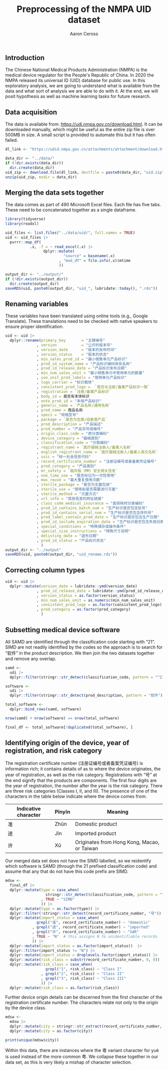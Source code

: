 #+TITLE: Preprocessing of the NMPA UID dataset
#+AUTHOR: Aaron Ceross
#+DATE:
#+OPTIONS: ':true *:true toc:nil

** Introduction

The Chinese National Medical Products Administration (NMPA) is the
medical device regulator for the People's Republic of China. In 2020
the NMPA released its universal ID (UID) database for public use. In
this exploratory analysis, we are going to understand what is
available from the data and what sort of analysis we are able to do
with it. At the end, we will posit hypothesis as well as machine
learning tasks for future research.

** Data acquisition

The data is available from: https://udi.nmpa.gov.cn/download.html. It
can be downloaded manually, which might be useful as the entire zip
file is over 500MB in size. A small script is provided to automate
this but it has often failed.

#+begin_src R :session :cache yes :tangle yes
  dl_link <- "https://udid.nmpa.gov.cn/attachments/attachment/download.html?path=A2E0C4E371D356DC134BE4F49B806211AF5D12A4AF10DF79C79DB42EA17E352B5A30FC069517944FC95D040BEA797CF317BBBE5A47488813469488D93792AE6C41D7A38E5971F49B"

  data_dir <- "../data/"
  if (!dir.exists(data_dir))
    dir.create(data_dir)
  uid_zip <- download.file(dl_link, destfile = paste0(data_dir, "uid.zip"))
  unzip(uid_zip, exdir = data_dir)
#+end_src

** Merging the data sets together

The data comes as part of 490 Microsoft Excel files. Each file has
five tabs. These need to be concatenated together as a single
dataframe.

#+begin_src R :session :cache yes :tangle yes
  library(tidyverse)
  library(readxl)

  uid_files <- list.files("../data/uid/", full.names = TRUE)
  uid <- uid_files |>
    purrr::map_df(
             .x, .f = ~ read_excel(.x) |>
                   dplyr::mutate(
                            "source" = basename(.x)
                          , "mod_dT" = file.info(.x)$mtime
                          ))

  output_dir <- "../output/"
  if (!dir.exists(output_dir))
    dir.create(output_dir)
  saveRDS(uid, paste0(output_dir, "uid_", lubridate::today(), ".rds"))
#+end_src

** Renaming variables

These variables have been translated using online tools (e.g., Google
Translate). These translations need to be checked with native speakers
to ensure proper identification.

#+begin_src R :session :cache yes :tangle yes
  uid <- uid |>
    dplyr::rename(primary_key       = "主键编号"
                , version           = "公开的版本号"
                , version_date      = "版本的发布时间"
                , version_status    = "版本的状态"
                , min_sales_prod_id = "最小销售单元产品标识"
                , prod_id_system_name = "产品标识编码体系名称"
                , prod_id_release_date = "产品标识发布日期"
                , min_num_sales_unit = "最小销售单元中使用单元的数量"
                , use_unit_prod_labels = "使用单元产品标识"
                , logo_carrier = "标识载体"
                , consistent_prod_logo =  `是否与注册/备案产品标识一致`
                , registration = `注册/备案产品标识`
                , body_id = 是否有本体标识
                , onto_prod_id = "本体产品标识"
                , generic_name = `产品名称/通用名称`
                , prod_name = 商品名称
                , specs = "规格型号"
                , package = `是否为包类/组套类产品`
                , prod_description = "产品描述"
                , prod_number = "产品货号或编号"
                , origin_class_code = "原分类编码"
                , device_category = "器械类别"
                , classification_code = "分类编码"
                , registrant_name = `医疗器械注册人/备案人名称`
                , english_registrant_name = `医疗器械注册人/备案人英文名称`
                , usic = "统一社会信息代码"
                , record_certificate_number = "注册证编号或者备案凭证编号"
                , prod_category = "产品类别"
                , mr_safety = `磁共振（MR）安全相关信息`
                , one_time_use = "是否标记为一次性使用"
                , max_reuse = "最大重复使用次数"
                , sterile_package = "是否为无菌包装"
                , sterile_use = "使用前是否需要进行灭菌"
                , sterile_method = "灭菌方式"
                , url_info = "其他信息的网址链接"
                , class_code_medical_insurance = "医保耗材分类编码"
                , prod_id_contains_batch_num = "生产标识是否包含批号"
                , prod_id_contains_serial_num = "生产标识是否包含序列号"
                , prod_label_contain_prod_date = "生产标识是否包含生产日期"
                , prod_id_include_expiration_date = "生产标识是否包含失效日期"
                , special_conditions = "特殊储存或操作条件"
                , special_size_instructions = "特殊尺寸说明"
                , delisting_date = "退市日期"
                , prod_id_status = "产品标识状态"
                  )
  output_dir <- "../output"
  saveRDS(uid, paste0(output_dir, "uid_rename.rds"))
#+end_src

** Correcting column types

#+begin_src R :session :cache yes :tangle yes
  uid <- uid |>
    dplyr::mutate(version_date = lubridate::ymd(version_date)
                , prod_id_release_date = lubridate::ymd(prod_id_release_date)
                , version_status = as.factor(version_status)
                , min_num_sales_unit = as.numeric(min_num_sales_unit)
                , consistent_prod_logo = as.factor(consistent_prod_logo)
                , prod_category = as.factor(prod_category)
                  )
#+end_src

** Subsetting medical device software

All SAMD are identified through the classification code starting with
"21". SIMD are not readily identified by the codes so the approach is
to search for "软件" in the product description. We then join the two
datasets together and remove any overlap.

#+begin_src R :session :cache yes :tangle yes
  samd <-
    udi |>
    dplyr::filter(stringr::str_detect(classification_code, pattern = "^21-"))

  software <-
    udi |>
    dplyr::filter(stringr::str_detect(prod_description, pattern = "软件"))

  total_software <-
    dplyr::bind_rows(samd, software)

  nrow(samd) + nrow(software) == nrow(total_software)

  final_df <- total_software[!duplicated(total_software), ]
#+end_src

** Identifying origin of the device, year of registration, and risk category

The registration certificate number (注册证编号或者备案凭证编号) is
information rich; it contains details of as to where the device
originates, the year of registration, as well as the risk
category. Registrations with "号" at the end signify that the products
are components. The first four digits are the year of registration,
the number after the year is the risk category. There are three risk
categories (Classes I, II, and III). The presence of one of the
characters in the table below indicate where the device comes from:

| Indicative character | Pīnyīn | Meaning                                     |
|----------------------+--------+---------------------------------------------|
| 准                   | Zhǔn   | Domestic product                            |
| 进                   | Jìn    | Imported product                            |
| 许                   | Xǔ     | Originates from Hong Kong, Macao, or Taiwan |

Our merged data set does not have the SIMD labelled, so we reidentify
which software is SAMD (through the 21 prefixed classification code)
and assume that any that do not have this code prefix are SIMD.

#+begin_src R :session :cache yes :tangle yes
  mdsw <-
    final_df |>
    dplyr::mutate(type = case_when(
                    stringr::str_detect(classification_code, pattern = "^21-") ~ "SAMD"
                  , TRUE ~ "SIMD"
                  )) |>
    dplyr::mutate(type = as.factor(type)) |>
    dplyr::filter(!stringr::str_detect(record_certificate_number, "号")) |>
    dplyr::mutate(import_status = case_when(
                grepl("准", record_certificate_number) ~ "domestic"
              , grepl("进", record_certificate_number) ~ "imported"
              , grepl("许", record_certificate_number) ~ "SAR"
              , TRUE ~ "N"  # this assigns N to unidentifiable records
              )) |>
    dplyr::mutate(import_status = as.factor(import_status))  |>
    dplyr::filter(import_status != "N") |>
    dplyr::mutate(import_status = droplevels.factor(import_status)) |>
    dplyr::mutate(risk_class = substr(record_certificate_number, 9, 9)) |>
    dplyr::mutate(risk_class = case_when(
                    grepl("1", risk_class) ~ "Class I"
                  , grepl("2", risk_class) ~ "Class II"
                  , grepl("3", risk_class) ~ "Class III"
                  )) |>
    dplyr::mutate(risk_class = as.factor(risk_class))
#+end_src

Further device origin details can be discerned from the first
character of the registration certificate number. The characters
relate not only to the origin by the device class.

#+begin_src R :session :cache yes :tangle yes
  mdsw <-
    mdsw |>
    dplyr::mutate(city = stringr::str_extract(record_certificate_number, pattern = "^\\w{1}")) |>
    dplyr::mutate(city = as.factor(city))

  print(unique(mdsw$city))
#+end_src

Within this data, there are instances where the 粵 variant character
for yuè is used instead of the more common 粤. We collapse these
together in our data set, as this is very likely a mishap of character
selection.

#+begin_src R :session :cache yes :exports none :tangle yes
  mdsw <-
    mdsw |>
    dplyr::mutate(city = forcats::fct_collapse(city, "粤" = c("粤", "粵"))) |>
    droplevels.data.frame()  # remove unused factor level

  saveRDS(mdsw, "../output/mdsw.rds")
#+end_src
